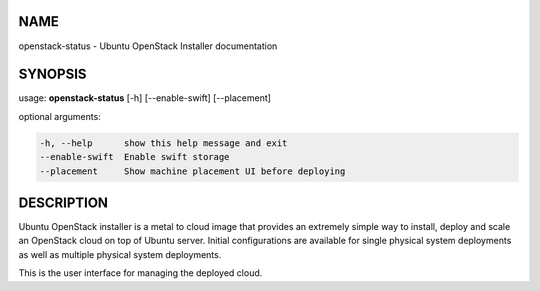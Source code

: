 NAME
====

openstack-status - Ubuntu OpenStack Installer documentation

SYNOPSIS
========

usage: **openstack-status** [-h] [--enable-swift] [--placement]

optional arguments:

.. code::

   -h, --help      show this help message and exit
   --enable-swift  Enable swift storage
   --placement     Show machine placement UI before deploying

DESCRIPTION
===========

Ubuntu OpenStack installer is a metal to cloud image that provides an extremely
simple way to install, deploy and scale an OpenStack cloud on top of
Ubuntu server. Initial configurations are available for single
physical system deployments as well as multiple physical system
deployments.

This is the user interface for managing the deployed cloud.
